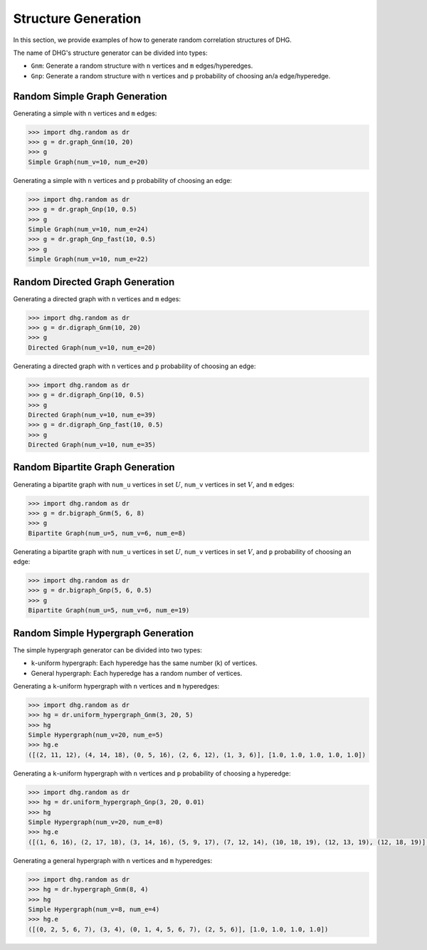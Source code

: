 Structure Generation
=======================

In this section, we provide examples of how to generate random correlation structures of DHG.

The name of DHG's structure generator can be divided into types:

- ``Gnm``: Generate a random structure with ``n`` vertices and ``m`` edges/hyperedges.
- ``Gnp``: Generate a random structure with ``n`` vertices and ``p`` probability of choosing an/a edge/hyperedge.


Random Simple Graph Generation
--------------------------------

Generating a simple with ``n`` vertices and ``m`` edges:

.. code-block:: python

    >>> import dhg.random as dr
    >>> g = dr.graph_Gnm(10, 20)
    >>> g
    Simple Graph(num_v=10, num_e=20)

Generating a simple with ``n`` vertices and ``p`` probability of choosing an edge:

.. code-block:: python

    >>> import dhg.random as dr
    >>> g = dr.graph_Gnp(10, 0.5)
    >>> g
    Simple Graph(num_v=10, num_e=24)
    >>> g = dr.graph_Gnp_fast(10, 0.5)
    >>> g
    Simple Graph(num_v=10, num_e=22)


Random Directed Graph Generation
-------------------------------------

Generating a directed graph with ``n`` vertices and ``m`` edges:

.. code-block:: python

    >>> import dhg.random as dr
    >>> g = dr.digraph_Gnm(10, 20)
    >>> g
    Directed Graph(num_v=10, num_e=20)

Generating a directed graph with ``n`` vertices and ``p`` probability of choosing an edge:

.. code-block:: python

    >>> import dhg.random as dr
    >>> g = dr.digraph_Gnp(10, 0.5)
    >>> g
    Directed Graph(num_v=10, num_e=39)
    >>> g = dr.digraph_Gnp_fast(10, 0.5)
    >>> g
    Directed Graph(num_v=10, num_e=35)

Random Bipartite Graph Generation
-------------------------------------

Generating a bipartite graph with ``num_u`` vertices in set :math:`U`, ``num_v`` vertices in set :math:`V`, and ``m`` edges:

.. code-block:: python

    >>> import dhg.random as dr
    >>> g = dr.bigraph_Gnm(5, 6, 8)
    >>> g
    Bipartite Graph(num_u=5, num_v=6, num_e=8)

Generating a bipartite graph with ``num_u`` vertices in set :math:`U`, ``num_v`` vertices in set :math:`V`, and ``p`` probability of choosing an edge:

.. code-block:: python

    >>> import dhg.random as dr
    >>> g = dr.bigraph_Gnp(5, 6, 0.5)
    >>> g
    Bipartite Graph(num_u=5, num_v=6, num_e=19)

Random Simple Hypergraph Generation
-------------------------------------

The simple hypergraph generator can be divided into two types:

- ``k``-uniform hypergraph: Each hyperedge has the same number (k) of vertices.
- General hypergraph: Each hyperedge has a random number of vertices.

Generating a ``k``-uniform hypergraph with ``n`` vertices and ``m`` hyperedges:

.. code-block:: python

    >>> import dhg.random as dr
    >>> hg = dr.uniform_hypergraph_Gnm(3, 20, 5)
    >>> hg
    Simple Hypergraph(num_v=20, num_e=5)
    >>> hg.e
    ([(2, 11, 12), (4, 14, 18), (0, 5, 16), (2, 6, 12), (1, 3, 6)], [1.0, 1.0, 1.0, 1.0, 1.0])

Generating a ``k``-uniform hypergraph with ``n`` vertices and ``p`` probability of choosing a hyperedge:

.. code-block:: python

    >>> import dhg.random as dr
    >>> hg = dr.uniform_hypergraph_Gnp(3, 20, 0.01)
    >>> hg
    Simple Hypergraph(num_v=20, num_e=8)
    >>> hg.e
    ([(1, 6, 16), (2, 17, 18), (3, 14, 16), (5, 9, 17), (7, 12, 14), (10, 18, 19), (12, 13, 19), (12, 18, 19)], [1.0, 1.0, 1.0, 1.0, 1.0, 1.0, 1.0, 1.0])

Generating a general hypergraph with ``n`` vertices and ``m`` hyperedges:

.. code-block:: python

    >>> import dhg.random as dr
    >>> hg = dr.hypergraph_Gnm(8, 4)
    >>> hg
    Simple Hypergraph(num_v=8, num_e=4)
    >>> hg.e
    ([(0, 2, 5, 6, 7), (3, 4), (0, 1, 4, 5, 6, 7), (2, 5, 6)], [1.0, 1.0, 1.0, 1.0])

